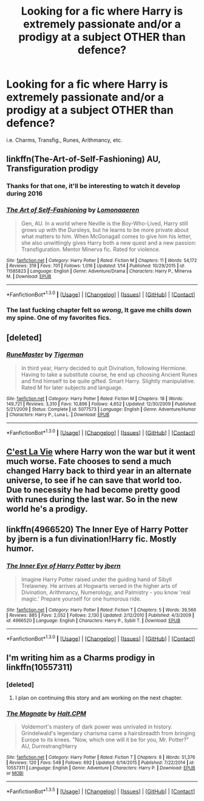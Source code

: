 #+TITLE: Looking for a fic where Harry is extremely passionate and/or a prodigy at a subject OTHER than defence?

* Looking for a fic where Harry is extremely passionate and/or a prodigy at a subject OTHER than defence?
:PROPERTIES:
:Author: tlam1996
:Score: 10
:DateUnix: 1453228242.0
:DateShort: 2016-Jan-19
:FlairText: Request
:END:
i.e. Charms, Transfig., Runes, Arithmancy, etc.


** linkffn(The-Art-of-Self-Fashioning) AU, Transfiguration prodigy
:PROPERTIES:
:Author: Averant
:Score: 7
:DateUnix: 1453230100.0
:DateShort: 2016-Jan-19
:END:

*** Thanks for that one, it'll be interesting to watch it develop during 2016
:PROPERTIES:
:Author: Unkox
:Score: 2
:DateUnix: 1453365227.0
:DateShort: 2016-Jan-21
:END:


*** [[http://www.fanfiction.net/s/11585823/1/][*/The Art of Self-Fashioning/*]] by [[https://www.fanfiction.net/u/1265079/Lomonaaeren][/Lomonaaeren/]]

#+begin_quote
  Gen, AU. In a world where Neville is the Boy-Who-Lived, Harry still grows up with the Dursleys, but he learns to be more private about what matters to him. When McGonagall comes to give him his letter, she also unwittingly gives Harry both a new quest and a new passion: Transfiguration. Mentor Minerva fic. Rated for violence.
#+end_quote

^{/Site/: [[http://www.fanfiction.net/][fanfiction.net]] *|* /Category/: Harry Potter *|* /Rated/: Fiction M *|* /Chapters/: 11 *|* /Words/: 54,172 *|* /Reviews/: 319 *|* /Favs/: 701 *|* /Follows/: 1,016 *|* /Updated/: 1/14 *|* /Published/: 10/29/2015 *|* /id/: 11585823 *|* /Language/: English *|* /Genre/: Adventure/Drama *|* /Characters/: Harry P., Minerva M. *|* /Download/: [[http://www.p0ody-files.com/ff_to_ebook/mobile/makeEpub.php?id=11585823][EPUB]]}

--------------

*FanfictionBot*^{1.3.0} *|* [[[https://github.com/tusing/reddit-ffn-bot/wiki/Usage][Usage]]] | [[[https://github.com/tusing/reddit-ffn-bot/wiki/Changelog][Changelog]]] | [[[https://github.com/tusing/reddit-ffn-bot/issues/][Issues]]] | [[[https://github.com/tusing/reddit-ffn-bot/][GitHub]]] | [[[https://www.reddit.com/message/compose?to=%2Fu%2Ftusing][Contact]]]
:PROPERTIES:
:Author: FanfictionBot
:Score: 2
:DateUnix: 1453230112.0
:DateShort: 2016-Jan-19
:END:


*** The last fucking chapter felt so /wrong/, It gave me chills down my spine. One of my favorites fics.
:PROPERTIES:
:Author: Zantroy
:Score: 1
:DateUnix: 1453408144.0
:DateShort: 2016-Jan-21
:END:


** [deleted]
:PROPERTIES:
:Score: 2
:DateUnix: 1453239576.0
:DateShort: 2016-Jan-20
:END:

*** [[http://www.fanfiction.net/s/5077573/1/][*/RuneMaster/*]] by [[https://www.fanfiction.net/u/397906/Tigerman][/Tigerman/]]

#+begin_quote
  In third year, Harry decided to quit Divination, following Hermione. Having to take a substitute course, he end up choosing Ancient Runes and find himself to be quite gifted. Smart Harry. Slightly manipulative. Rated M for later subjects and language.
#+end_quote

^{/Site/: [[http://www.fanfiction.net/][fanfiction.net]] *|* /Category/: Harry Potter *|* /Rated/: Fiction M *|* /Chapters/: 18 *|* /Words/: 149,721 *|* /Reviews/: 3,310 *|* /Favs/: 10,896 *|* /Follows/: 4,652 *|* /Updated/: 12/30/2009 *|* /Published/: 5/21/2009 *|* /Status/: Complete *|* /id/: 5077573 *|* /Language/: English *|* /Genre/: Adventure/Humor *|* /Characters/: Harry P., Luna L. *|* /Download/: [[http://www.p0ody-files.com/ff_to_ebook/mobile/makeEpub.php?id=5077573][EPUB]]}

--------------

*FanfictionBot*^{1.3.0} *|* [[[https://github.com/tusing/reddit-ffn-bot/wiki/Usage][Usage]]] | [[[https://github.com/tusing/reddit-ffn-bot/wiki/Changelog][Changelog]]] | [[[https://github.com/tusing/reddit-ffn-bot/issues/][Issues]]] | [[[https://github.com/tusing/reddit-ffn-bot/][GitHub]]] | [[[https://www.reddit.com/message/compose?to=%2Fu%2Ftusing][Contact]]]
:PROPERTIES:
:Author: FanfictionBot
:Score: 1
:DateUnix: 1453239585.0
:DateShort: 2016-Jan-20
:END:


** [[https://www.fanfiction.net/s/8730465/1/C-est-La-Vie][C'est La Vie]] where Harry won the war but it went much worse. Fate chooses to send a much changed Harry back to third year in an alternate universe, to see if he can save that world too. Due to necessity he had become pretty good with runes during the last war. So in the new world he's a prodigy.
:PROPERTIES:
:Author: poor_and_obscure
:Score: 2
:DateUnix: 1453295158.0
:DateShort: 2016-Jan-20
:END:


** linkffn(4966520) The Inner Eye of Harry Potter by jbern is a fun divination!Harry fic. Mostly humor.
:PROPERTIES:
:Author: DrunkenPumpkin
:Score: 1
:DateUnix: 1453331082.0
:DateShort: 2016-Jan-21
:END:

*** [[http://www.fanfiction.net/s/4966520/1/][*/The Inner Eye of Harry Potter/*]] by [[https://www.fanfiction.net/u/940359/jbern][/jbern/]]

#+begin_quote
  Imagine Harry Potter raised under the guiding hand of Sibyll Trelawney. He arrives at Hogwarts versed in the higher arts of Divination, Arithmancy, Numerology, and Palmistry - you know 'real magic.' Prepare yourself for one humorous ride.
#+end_quote

^{/Site/: [[http://www.fanfiction.net/][fanfiction.net]] *|* /Category/: Harry Potter *|* /Rated/: Fiction T *|* /Chapters/: 5 *|* /Words/: 39,566 *|* /Reviews/: 885 *|* /Favs/: 2,052 *|* /Follows/: 2,130 *|* /Updated/: 2/12/2010 *|* /Published/: 4/3/2009 *|* /id/: 4966520 *|* /Language/: English *|* /Characters/: Harry P., Sybill T. *|* /Download/: [[http://www.p0ody-files.com/ff_to_ebook/mobile/makeEpub.php?id=4966520][EPUB]]}

--------------

*FanfictionBot*^{1.3.0} *|* [[[https://github.com/tusing/reddit-ffn-bot/wiki/Usage][Usage]]] | [[[https://github.com/tusing/reddit-ffn-bot/wiki/Changelog][Changelog]]] | [[[https://github.com/tusing/reddit-ffn-bot/issues/][Issues]]] | [[[https://github.com/tusing/reddit-ffn-bot/][GitHub]]] | [[[https://www.reddit.com/message/compose?to=%2Fu%2Ftusing][Contact]]]
:PROPERTIES:
:Author: FanfictionBot
:Score: 1
:DateUnix: 1453331104.0
:DateShort: 2016-Jan-21
:END:


** I'm writing him as a Charms prodigy in linkffn(10557311)
:PROPERTIES:
:Author: HaltCPM
:Score: 1
:DateUnix: 1453392739.0
:DateShort: 2016-Jan-21
:END:

*** [deleted]
:PROPERTIES:
:Score: 2
:DateUnix: 1453399570.0
:DateShort: 2016-Jan-21
:END:

**** I plan on continuing this story and am working on the next chapter.
:PROPERTIES:
:Author: HaltCPM
:Score: 2
:DateUnix: 1453434697.0
:DateShort: 2016-Jan-22
:END:


*** [[http://www.fanfiction.net/s/10557311/1/][*/The Magnate/*]] by [[https://www.fanfiction.net/u/1665723/Halt-CPM][/Halt.CPM/]]

#+begin_quote
  Voldemort's mastery of dark power was unrivaled in history. Grindelwald's legendary charisma came a hairsbreadth from bringing Europe to its knees. "Now, which one will it be for you, Mr. Potter?" AU, Durmstrang!Harry
#+end_quote

^{/Site/: [[http://www.fanfiction.net/][fanfiction.net]] *|* /Category/: Harry Potter *|* /Rated/: Fiction T *|* /Chapters/: 8 *|* /Words/: 51,376 *|* /Reviews/: 120 *|* /Favs/: 548 *|* /Follows/: 692 *|* /Updated/: 6/14/2015 *|* /Published/: 7/22/2014 *|* /id/: 10557311 *|* /Language/: English *|* /Genre/: Adventure *|* /Characters/: Harry P. *|* /Download/: [[http://www.p0ody-files.com/ff_to_ebook/download.php?id=10557311&filetype=epub][EPUB]] or [[http://www.p0ody-files.com/ff_to_ebook/download.php?id=10557311&filetype=mobi][MOBI]]}

--------------

*FanfictionBot*^{1.3.5} *|* [[[https://github.com/tusing/reddit-ffn-bot/wiki/Usage][Usage]]] | [[[https://github.com/tusing/reddit-ffn-bot/wiki/Changelog][Changelog]]] | [[[https://github.com/tusing/reddit-ffn-bot/issues/][Issues]]] | [[[https://github.com/tusing/reddit-ffn-bot/][GitHub]]] | [[[https://www.reddit.com/message/compose?to=%2Fu%2Ftusing][Contact]]]
:PROPERTIES:
:Author: FanfictionBot
:Score: 1
:DateUnix: 1453392776.0
:DateShort: 2016-Jan-21
:END:
